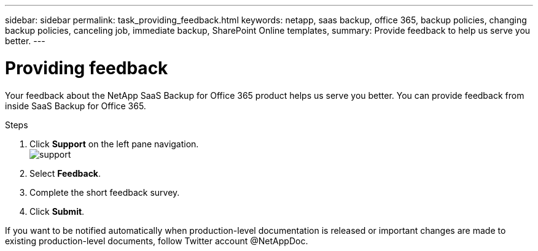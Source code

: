 ---
sidebar: sidebar
permalink: task_providing_feedback.html
keywords: netapp, saas backup, office 365, backup policies, changing backup policies, canceling job, immediate backup, SharePoint Online templates,
summary: Provide feedback to help us serve you better.
---

= Providing feedback
:toc: macro
:toclevels: 1
:hardbreaks:
:nofooter:
:icons: font
:linkattrs:
:imagesdir: ./media/

[.lead]
Your feedback about the NetApp SaaS Backup for Office 365 product helps us serve you better.  You can provide feedback from inside SaaS Backup for Office 365.

toc::[]

.Steps

.	Click *Support* on the left pane navigation.
  image:support.png[]
.	Select *Feedback*.
.	Complete the short feedback survey.
.	Click *Submit*.

If you want to be notified automatically when production-level documentation is released or important changes are made to existing production-level documents, follow Twitter account @NetAppDoc.
